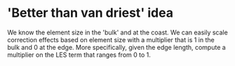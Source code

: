 * 'Better than van driest' idea
  We know the element size in the 'bulk' and at the coast. We can easily scale
  correction effects based on element size with a multiplier that is 1 in the bulk
  and 0 at the edge. More specifically, given the edge length, compute a multiplier
  on the LES term that ranges from 0 to 1.
